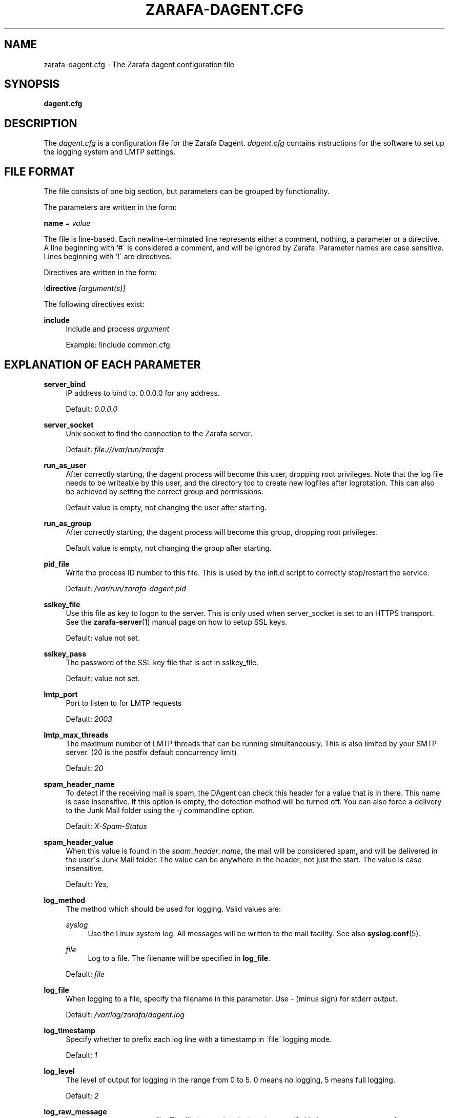 .\"     Title: zarafa-dagent.cfg
.\"    Author: 
.\" Generator: DocBook XSL Stylesheets v1.73.2 <http://docbook.sf.net/>
.\"      Date: August 2011
.\"    Manual: Zarafa user reference
.\"    Source: Zarafa 7.0
.\"
.TH "ZARAFA\-DAGENT\&.CFG" "5" "August 2011" "Zarafa 7.0" "Zarafa user reference"
.\" disable hyphenation
.nh
.\" disable justification (adjust text to left margin only)
.ad l
.SH "NAME"
zarafa-dagent.cfg \- The Zarafa dagent configuration file
.SH "SYNOPSIS"
.PP
\fBdagent\&.cfg\fR
.SH "DESCRIPTION"
.PP
The
\fIdagent\&.cfg\fR
is a configuration file for the Zarafa Dagent\&.
\fIdagent\&.cfg\fR
contains instructions for the software to set up the logging system and LMTP settings\&.
.SH "FILE FORMAT"
.PP
The file consists of one big section, but parameters can be grouped by functionality\&.
.PP
The parameters are written in the form:
.PP
\fBname\fR
=
\fIvalue\fR
.PP
The file is line\-based\&. Each newline\-terminated line represents either a comment, nothing, a parameter or a directive\&. A line beginning with `#\' is considered a comment, and will be ignored by Zarafa\&. Parameter names are case sensitive\&. Lines beginning with `!\' are directives\&.
.PP
Directives are written in the form:
.PP
!\fBdirective\fR
\fI[argument(s)] \fR
.PP
The following directives exist:
.PP
\fBinclude\fR
.RS 4
Include and process
\fIargument\fR
.sp
Example: !include common\&.cfg
.RE
.SH "EXPLANATION OF EACH PARAMETER"
.PP
\fBserver_bind\fR
.RS 4
IP address to bind to\&. 0\&.0\&.0\&.0 for any address\&.
.sp
Default:
\fI0\&.0\&.0\&.0\fR
.RE
.PP
\fBserver_socket\fR
.RS 4
Unix socket to find the connection to the Zarafa server\&.
.sp
Default:
\fIfile:///var/run/zarafa\fR
.RE
.PP
\fBrun_as_user\fR
.RS 4
After correctly starting, the dagent process will become this user, dropping root privileges\&. Note that the log file needs to be writeable by this user, and the directory too to create new logfiles after logrotation\&. This can also be achieved by setting the correct group and permissions\&.
.sp
Default value is empty, not changing the user after starting\&.
.RE
.PP
\fBrun_as_group\fR
.RS 4
After correctly starting, the dagent process will become this group, dropping root privileges\&.
.sp
Default value is empty, not changing the group after starting\&.
.RE
.PP
\fBpid_file\fR
.RS 4
Write the process ID number to this file\&. This is used by the init\&.d script to correctly stop/restart the service\&.
.sp
Default:
\fI/var/run/zarafa\-dagent\&.pid\fR
.RE
.PP
\fBsslkey_file\fR
.RS 4
Use this file as key to logon to the server\&. This is only used when server_socket is set to an HTTPS transport\&. See the
\fBzarafa-server\fR(1)
manual page on how to setup SSL keys\&.
.sp
Default: value not set\&.
.RE
.PP
\fBsslkey_pass\fR
.RS 4
The password of the SSL key file that is set in sslkey_file\&.
.sp
Default: value not set\&.
.RE
.PP
\fBlmtp_port\fR
.RS 4
Port to listen to for LMTP requests
.sp
Default:
\fI2003\fR
.RE
.PP
\fBlmtp_max_threads\fR
.RS 4
The maximum number of LMTP threads that can be running simultaneously\&. This is also limited by your SMTP server\&. (20 is the postfix default concurrency limit)
.sp
Default:
\fI20\fR
.RE
.PP
\fBspam_header_name\fR
.RS 4
To detect if the receiving mail is spam, the DAgent can check this header for a value that is in there\&. This name is case insensitive\&. If this option is empty, the detection method will be turned off\&. You can also force a delivery to the Junk Mail folder using the
\fI\-j\fR
commandline option\&.
.sp
Default:
\fIX\-Spam\-Status\fR
.RE
.PP
\fBspam_header_value\fR
.RS 4
When this value is found in the
\fIspam_header_name\fR, the mail will be considered spam, and will be delivered in the user\'s Junk Mail folder\&. The value can be anywhere in the header, not just the start\&. The value is case insensitive\&.
.sp
Default:
\fIYes,\fR
.RE
.PP
\fBlog_method\fR
.RS 4
The method which should be used for logging\&. Valid values are:
.PP
\fIsyslog\fR
.RS 4
Use the Linux system log\&. All messages will be written to the mail facility\&. See also
\fBsyslog.conf\fR(5)\&.
.RE
.PP
\fIfile\fR
.RS 4
Log to a file\&. The filename will be specified in
\fBlog_file\fR\&.
.RE
.sp
Default:
\fIfile\fR
.RE
.PP
\fBlog_file\fR
.RS 4
When logging to a file, specify the filename in this parameter\&. Use
\fI\-\fR
(minus sign) for stderr output\&.
.sp
Default:
\fI/var/log/zarafa/dagent\&.log\fR
.RE
.PP
\fBlog_timestamp\fR
.RS 4
Specify whether to prefix each log line with a timestamp in \'file\' logging mode\&.
.sp
Default:
\fI1\fR
.RE
.PP
\fBlog_level\fR
.RS 4
The level of output for logging in the range from 0 to 5\&. 0 means no logging, 5 means full logging\&.
.sp
Default:
\fI2\fR
.RE
.PP
\fBlog_raw_message\fR
.RS 4
Log the raw message to a file\&. The file is saved to the location specifed in
\fBlog_raw_message_path\fR\&.
.sp
Default:
\fIno\fR
.RE
.PP
\fBlog_raw_message_path\fR
.RS 4
Path to save the raw message\&.
.sp
Default:
\fI/tmp\fR
.RE
.PP
\fBarchive_on_delivery\fR
.RS 4
Archive incoming message on delivery\&. If an archive is attached to the target mailbox, the message will immediately be archived upon delivery\&.
.sp
Rules will be processed before the message is archived, so when a rule moves the message to an alternate location, the archived message will be placed in the correct location in the archive\&. When the incoming message is copied by a rule, only the original message is archived\&.
.sp
Default:
\fIno\fR
.RE
.PP
\fBmr_autoaccepter\fR
.RS 4
Zarafa\-dagent can auto\-accept meeting requests if the mr\-accept option is enabled for a user\&. When this option is enabled and a meeting request or meeting cancellation is received, this script is started with the following parameters: /usr/bin/zarafa\-mr\-accept <username> </path/to/dagent\&.cfg> [<ENTRYID>]\&.
.sp
If the script is successful (exitcode is 0), then no other actions are performed (eg rules or vacation messages) and the message is not delivered in the inbox\&. If the script exits with a non\-zero exit code, rules and vacation messages are run as usual, and the message is delivered in the inbox (or other folder, depending on rules or options)\&.
.sp
Default:
\fI/usr/bin/zarafa\-mr\-accept\fR
.RE
.PP
\fBplugin_enabled\fR
.RS 4
Enable or disable the dagent plugin framework\&.
.sp
Default:
\fIyes\fR
.RE
.PP
\fBplugin_manager_path\fR
.RS 4
The path to the dagent plugin manager\&.
.sp
Default:
\fI/usr/share/zarafa\-dagent/python\fR
.RE
.PP
\fBplugin_path\fR
.RS 4
Path to the activated dagent plugins\&. This folder contains symlinks to the zarafa plugins and custom scripts\&. The plugins are installed in \'/usr/share/zarafa\-dagent/python/plugins/\'\&. To activate a plugin create a symbolic link in the
\fIplugin_path\fR
directory\&.
.sp
Example: $ ln \-s /usr/share/zarafa\-dagent/python/plugins/BMP2PNG\&.py /var/lib/zarafa/dagent/plugins/BMP2PNG\&.py
.sp
Default:
\fI/var/lib/zarafa/dagent/plugins\fR
.RE
.SH "RELOADING"
.PP
The following options are reloadable by sending the zarafa\-dagent process a HUP signal:
.PP
log_level
.RS 4
.RE
.PP
archive_on_delivery
.RS 4
.RE
.PP
mr_autoaccepter
.RS 4
.RE
.SH "FILES"
.PP
\fI/etc/zarafa/dagent\&.cfg\fR
.RS 4
The Zarafa dagent configuration file\&.
.RE
.SH "AUTHOR"
.PP
Written by Zarafa\&.
.SH "SEE ALSO"
.PP

\fBzarafa-dagent\fR(1)

